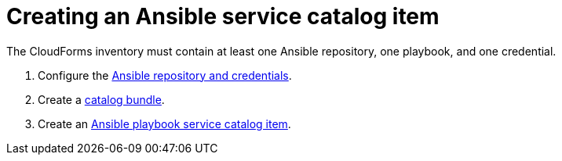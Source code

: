 [id="Creating_an_ansible_service_catalog_item"]
= Creating an Ansible service catalog item

The CloudForms inventory must contain at least one Ansible repository, one playbook, and one credential.

. Configure the link:https://access.redhat.com/documentation/en-us/red_hat_cloudforms/4.7/html/managing_providers/automation_management_providers#ansible-inside[Ansible repository and credentials].
. Create a link:https://access.redhat.com/documentation/en-us/red_hat_cloudforms/4.7/html-single/provisioning_virtual_machines_and_hosts/#creating-a-catalog-bundle[catalog bundle].
. Create an link:https://access.redhat.com/documentation/en-us/red_hat_cloudforms/4.7/html-single/provisioning_virtual_machines_and_hosts/#create-playbook-service-catalog-item[Ansible playbook service catalog item].
